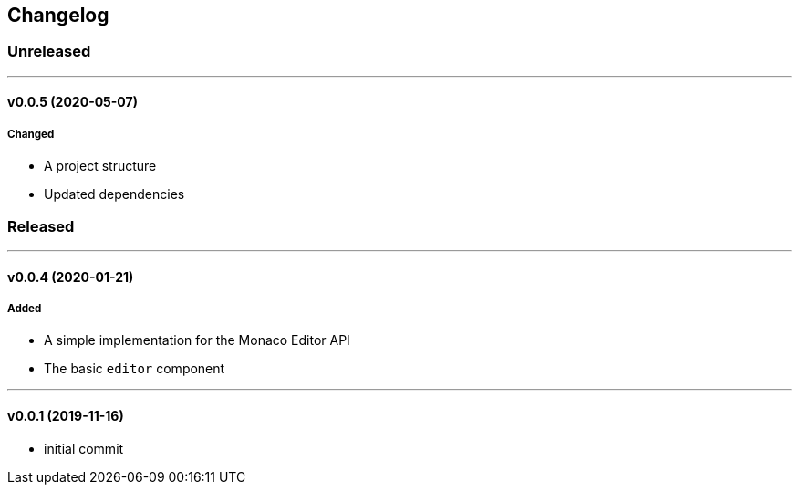== Changelog

=== Unreleased

'''

==== v0.0.5 (2020-05-07)

===== Changed

* A project structure
* Updated dependencies

=== Released

'''

==== v0.0.4 (2020-01-21)

===== Added

* A simple implementation for the Monaco Editor API
* The basic `editor` component

'''

==== v0.0.1 (2019-11-16)

* initial commit
